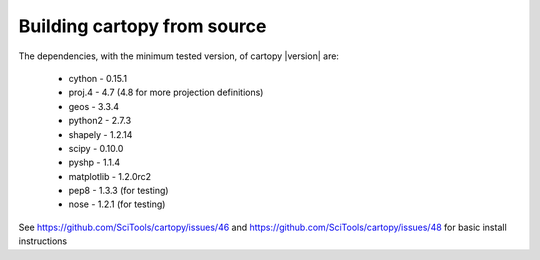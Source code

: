 .. _building_from_source:

Building cartopy from source
============================

The dependencies, with the minimum tested version, of cartopy |version| are:

 * cython - 0.15.1
 * proj.4 - 4.7 (4.8 for more projection definitions)
 * geos - 3.3.4
 * python2 - 2.7.3
 * shapely - 1.2.14
 * scipy - 0.10.0
 * pyshp - 1.1.4
 * matplotlib - 1.2.0rc2
 * pep8 - 1.3.3 (for testing)
 * nose - 1.2.1 (for testing)


..
    NOTE names of files should be in the form "cartopy-<version>__on__<os>-<os-version>.rst

See https://github.com/SciTools/cartopy/issues/46 and https://github.com/SciTools/cartopy/issues/48 for
basic install instructions

